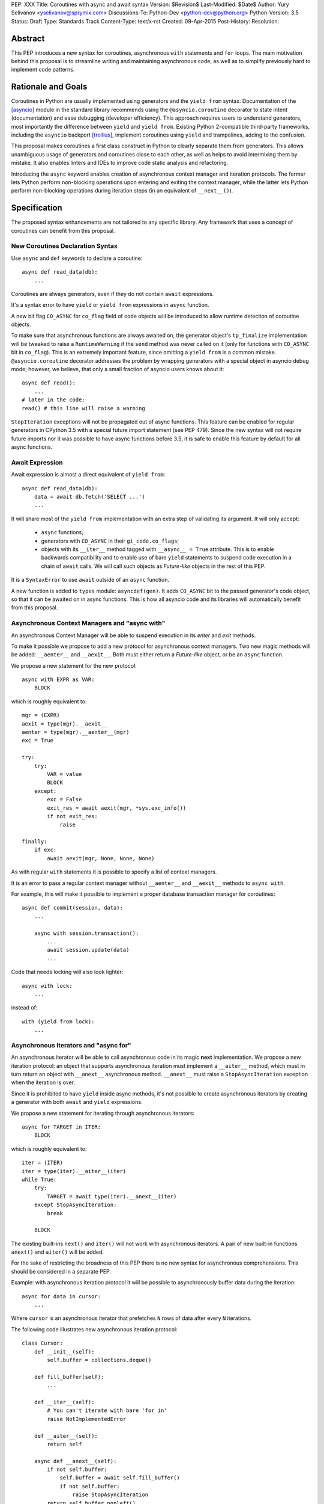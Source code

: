 PEP: XXX
Title: Coroutines with async and await syntax
Version: $Revision$
Last-Modified: $Date$
Author: Yury Selivanov <yselivanov@sprymix.com>
Discussions-To: Python-Dev <python-dev@python.org>
Python-Version: 3.5
Status: Draft
Type: Standards Track
Content-Type: text/x-rst
Created: 09-Apr-2015
Post-History:
Resolution:


Abstract
========

This PEP introduces a new syntax for coroutines, asynchronous ``with``
statements and ``for`` loops.  The main motivation behind this proposal is to
streamline writing and maintaining asynchronous code, as well as to simplify
previously hard to implement code patterns.


Rationale and Goals
===================

Coroutines in Python are usually implemented using generators and the ``yield
from`` syntax.  Documentation of the [asyncio]_ module in the standard library
recommends using the ``@asyncio.coroutine`` decorator to state intent
(documentation) and ease debugging (developer efficiency).  This approach
requires users to understand generators, most importantly the difference between
``yield`` and ``yield from``. Existing Python 2-compatible third-party
frameworks, including the ``asyncio`` backport [trollius]_, implement coroutines
using ``yield`` and trampolines, adding to the confusion.

This proposal makes coroutines a first class construct in Python to clearly
separate them from generators.  This allows unambiguous usage of generators and
coroutines close to each other, as well as helps to avoid intermixing them by
mistake.  It also enables linters and IDEs to improve code static analysis and
refactoring.

Introducing the ``async`` keyword enables creation of asynchronous context
manager and iteration protocols.  The former lets Python perform non-blocking
operations upon entering and exiting the context manager, while the latter lets
Python perform non-blocking operations during iteration steps (in an equivalent
of ``__next__()``).


Specification
=============

The proposed syntax enhancements are not tailored to any specific library.  Any
framework that uses a concept of coroutines can benefit from this proposal.


New Coroutines Declaration Syntax
---------------------------------

Use ``async`` and ``def`` keywords to declare a coroutine::

    async def read_data(db):
        ...

Coroutines are always generators, even if they do not contain ``await``
expressions.

It's a syntax error to have ``yield`` or ``yield from`` expressions in ``async``
function.

A new bit flag ``CO_ASYNC`` for ``co_flag`` field of code objects will be
introduced to allow runtime detection of coroutine objects.

To make sure that asynchronous functions are always awaited on, the generator
object's ``tp_finalize`` implementation will be tweaked to raise a
``RuntimeWarning`` if the ``send`` method was never called on it (only for
functions with ``CO_ASYNC`` bit in ``co_flag``).  This is an extremely important
feature, since omitting a ``yield from`` is a common mistake.
``@asyncio.coroutine`` decorator addresses the problem by wrapping generators
with a special object in asyncio debug mode; however, we believe, that only
a small fraction of asyncio users knows about it::

    async def read():
        ...
    # later in the code:
    read() # this line will raise a warning

``StopIteration`` exceptions will not be propagated out of async functions. This
feature can be enabled for regular generators in CPython 3.5 with a special
future import statement (see PEP 479).  Since the new syntax will not require
future imports nor it was possible to have async functions before 3.5, it is
safe to enable this feature by default for all async functions.


Await Expression
----------------

Await expression is almost a direct equivalent of ``yield from``::

    async def read_data(db):
        data = await db.fetch('SELECT ...')
        ...

It will share most of the ``yield from`` implementation with an extra step of
validating its argument.  It will only accept:

 * ``async`` functions;

 * generators with ``CO_ASYNC`` in their ``gi_code.co_flags``;

 * objects with its ``__iter__`` method tagged with ``__async__ = True``
   attribute.  This is to enable backwards compatibility and to enable use of
   bare ``yield`` statements to suspend code execution in a chain of ``await``
   calls.  We will call such objects as *Future-like* objects in the rest of
   this PEP.

It is a ``SyntaxError`` to use ``await`` outside of an ``async`` function.

A new function is added to ``types`` module: ``asyncdef(gen)``.  It adds
``CO_ASYNC`` bit to the passed generator's code object, so that it can be
awaited on in async functions.  This is how all asyncio code and its libraries
will automatically benefit from this proposal.


Asynchronous Context Managers and "async with"
----------------------------------------------

An asynchronous Context Manager will be able to suspend execution in its *enter*
and *exit* methods.

To make it possible we propose to add a new protocol for asynchronous context
managers. Two new magic methods will be added: ``__aenter__`` and
``__aexit__``.  Both must either return a *Future-like* object, or be an
``async`` function.

We propose a new statement for the new protocol::

    async with EXPR as VAR:
        BLOCK


which is roughly equivalent to::

    mgr = (EXPR)
    aexit = type(mgr).__aexit__
    aenter = type(mgr).__aenter__(mgr)
    exc = True

    try:
        try:
            VAR = value
            BLOCK
        except:
            exc = False
            exit_res = await aexit(mgr, *sys.exc_info())
            if not exit_res:
                raise

    finally:
        if exc:
            await aexit(mgr, None, None, None)


As with regular ``with`` statements it is possible to specify a list of context
managers.


It is an error to pass a regular context manager without ``__aenter__`` and
``__aexit__`` methods to ``async with``.

For example, this will make it possible to implement a proper database
transaction manager for coroutines::

    async def commit(session, data):
        ...

        async with session.transaction():
            ...
            await session.update(data)
            ...

Code that needs locking will also look lighter::

    async with lock:
        ...

instead of::

    with (yield from lock):
        ...


Asynchronous Iterators and "async for"
--------------------------------------

An asynchronous iterator will be able to call asynchronous code in its magic
**next** implementation.  We propose a new iteration protocol: an object that
supports asynchronous iteration must implement a ``__aiter__`` method, which
must in turn return an object with ``__anext__`` asynchronous method.
``__anext__`` must raise a ``StopAsyncIteration`` exception when the iteration
is over.

Since it is prohibited to have ``yield`` inside async methods, it's not
possible to create asynchronous iterators by creating a generator with both
``await`` and ``yield`` expressions.

We propose a new statement for iterating through asynchronous iterators::

    async for TARGET in ITER:
        BLOCK

which is roughly equivalent to::

    iter = (ITER)
    iter = type(iter).__aiter__(iter)
    while True:
        try:
            TARGET = await type(iter).__anext__(iter)
        except StopAsyncIteration:
            break

        BLOCK


The existing built-ins ``next()`` and ``iter()`` will not work with asynchronous
iterators.  A pair of new built-in functions ``anext()`` and ``aiter()`` will
be added.

For the sake of restricting the broadness of this PEP there is no new syntax
for asynchronous comprehensions.  This should be considered in a separate PEP.

Example: with asynchronous iteration protocol it will be possible to
asynchronously buffer data during the iteration::

    async for data in cursor:
        ...

Where ``cursor`` is an asynchronous iterator that prefetches ``N`` rows
of data after every ``N`` iterations.

The following code illustrates new asynchronous iteration protocol::

    class Cursor:
        def __init__(self):
            self.buffer = collections.deque()

        def fill_buffer(self):
            ...

        def __iter__(self):
            # You can't iterate with bare 'for in'
            raise NotImplementedError

        def __aiter__(self):
            return self

        async def __anext__(self):
            if not self.buffer:
                self.buffer = await self.fill_buffer()
                if not self.buffer:
                    raise StopAsyncIteration
            return self.buffer.popleft()

then the ``Cursor`` class can be used as follows::

    async for row in Cursor():
        print(row)

which would be equivalent to the following code::

    i = Cursor().__aiter__()
    while True:
        try:
            row = await i.__anext__()
        except StopIteration:
            break
        else:
            print(row)


Transition Plan
===============

To avoid backwards compatibility issues with *async* and *await* keywords, it
was decided to modify ``tokenizer.c`` in such a way, that it will:

 * recognize ``async def`` name tokens combination;
 * keep track of regular and async functions;
 * replace ``'async'`` token with ``ASYNC`` and ``'await'`` token with ``AWAIT``
   when in the process of yielding tokens for async functions.

This approach allows for seamless combination of new syntax features (all of
them available only in ``async`` functions) with any existing code.

There is no observable slowdown of parsing python files with the modified
tokenizer: parsing of one 12Mb file (``Lib/test/test_binop.py`` repeated 1000
times) takes the same amount of time.

Grammar changes are also fairly minimal::

    await_expr: AWAIT test
    await_stmt: await_expr

    decorated: decorators (classdef | funcdef | async_funcdef)
    async_funcdef: ASYNC funcdef

    async_stmt: ASYNC (funcdef | with_stmt) # will add for_stmt later

    compound_stmt: (if_stmt | while_stmt | for_stmt | try_stmt | with_stmt
                   | funcdef | classdef | decorated | async_stmt)

    atom: ('(' [yield_expr|await_expr|testlist_comp] ')' |
          '[' [testlist_comp] ']' |
          '{' [dictorsetmaker] '}' |
          NAME | NUMBER | STRING+ | '...' | 'None' | 'True' | 'False’)

    expr_stmt: testlist_star_expr (augassign (yield_expr|await_expr|testlist) |
                        ('=' (yield_expr|await_expr|testlist_star_expr))*)


``async`` and ``await`` names will be softly deprecated in CPython 3.5 and 3.6,
and in 3.7 we may consider transforming them to proper keywords.

``asyncio`` module will be adapted and tested to work with async functions and
new statements.  Backwards compatibility will be 100% preserved.


Design Considerations
=====================

No implicit wrapping in Futures
-------------------------------

There is a proposal to add similar mechanism to [ES7]_.  A key difference
is that JavaScript async functions will always return a Promise. While this
approach has some advantages, it also implies that a new Promise object will
be created on each async function invocation.

We could implement a similar functionality in Python, by wrapping all async
functions in a Future object, but this has the following disadvantages:

1. Performance.  A new Future object would be instantiated on each coroutine
   call.  Moreover, this will make implementation of ``await`` expressions
   slower (disabling optimizations of ``yield from``).

2. A new built-in ``Future`` object would need to be added.


Importance of "async" keyword
-----------------------------

While it is possible to just implement ``await`` expression and treat all
functions with at least one ``await`` as async functions, this approach will
make APIs design, code refactoring and its long time support harder.

Let's pretend that Python only has ``await`` keyword::

    def useful():
        ...
        await log(...)
        ...

    def important():
        await useful()

If ``useful()`` method is refactored and someone removes all ``await``
expressions from it, it would become a regular python function, and all code
that depends on it, including ``important()`` will be broken.  To mitigate this
issue a decorator similar to ``@asyncio.coroutine`` has to be introduced.

Also, async/await is not a new concept in programming languages.  C# has had
it for years, and there are proposals to add them in JavaScript and C++.


Reference Implementation
========================

The reference implementation can be found here: [impl]_.


References
==========

.. [asyncio]
   https://docs.python.org/3/library/asyncio.html

.. [trollius]
   https://pypi.python.org/pypi/trollius

.. [ES7]
   http://wiki.ecmascript.org/doku.php?id=strawman:async_functions

.. [script]
   https://gist.github.com/1st1/acfd5709e24cd07d9424

.. [impl]
   https://github.com/1st1/cpython/tree/await

